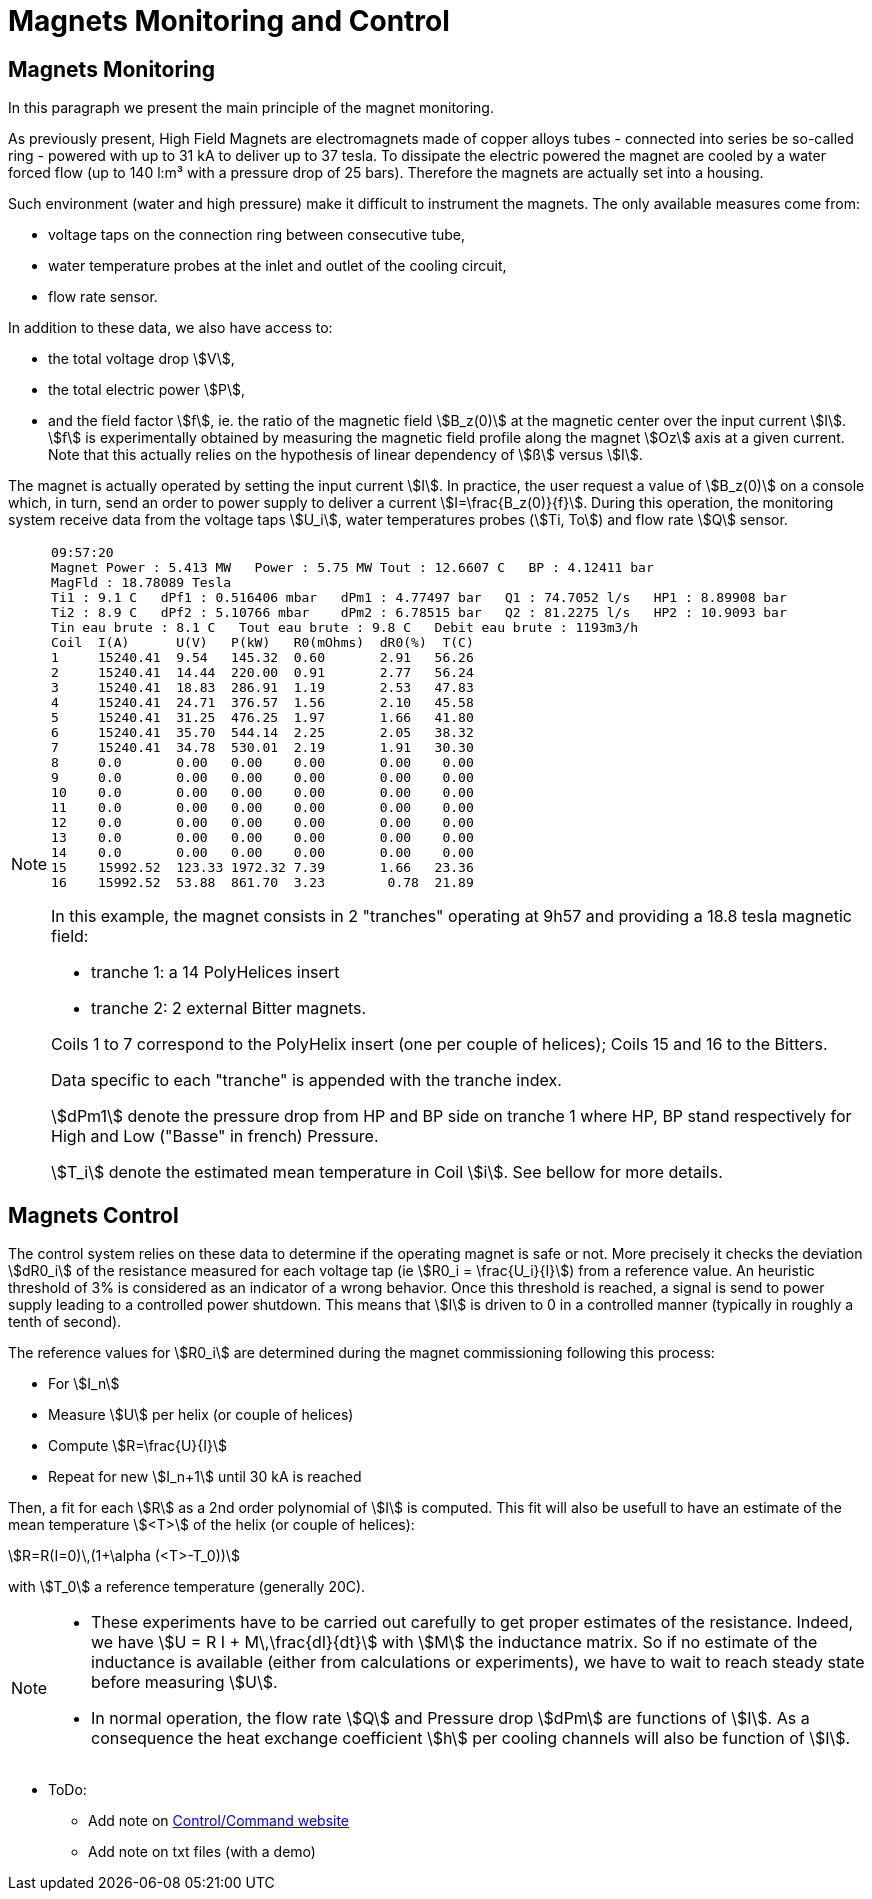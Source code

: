 = Magnets Monitoring and Control
:page-partial:
:page-plotly: true

[[monitoring]]
== Magnets Monitoring

In this paragraph we present the main principle of the magnet monitoring.

As previously present, High Field Magnets are electromagnets made of copper alloys tubes
- connected into series be so-called ring - powered with up to 31 kA to deliver up to 37 tesla.
To dissipate the electric powered the magnet are cooled by a water forced flow (up to 140 l:m³
with a pressure drop of 25 bars). Therefore the magnets are actually set into a housing.

Such environment (water and high pressure) make it difficult to instrument the magnets.
The only available measures come from:

* voltage taps on the connection ring between consecutive tube,
* water temperature probes at the inlet and outlet of the cooling circuit,
* flow rate sensor.

In addition to these data, we also have access to:

* the total voltage drop stem:[V],
* the total electric power stem:[P],
* and the field factor stem:[f], ie. the ratio of the magnetic field stem:[B_z(0)] at the magnetic
center over the input current stem:[I]. stem:[f] is experimentally obtained by measuring the magnetic
field profile along the magnet stem:[Oz] axis at a given current. Note that this actually relies on
the hypothesis of linear dependency of stem:[ß] versus stem:[I].

The magnet is actually operated by setting the input current stem:[I]. In practice, the user request
a value of stem:[B_z(0)] on a console which, in turn, send an order to power supply to deliver a
current stem:[I=\frac{B_z(0)}{f}]. During this operation, the monitoring system receive data from
the voltage taps stem:[U_i], water temperatures probes (stem:[Ti, To]) and flow rate stem:[Q] sensor.

[NOTE]
====

[source,data]
----
09:57:20
Magnet Power : 5.413 MW   Power : 5.75 MW Tout : 12.6607 C   BP : 4.12411 bar
MagFld : 18.78089 Tesla
Ti1 : 9.1 C   dPf1 : 0.516406 mbar   dPm1 : 4.77497 bar   Q1 : 74.7052 l/s   HP1 : 8.89908 bar
Ti2 : 8.9 C   dPf2 : 5.10766 mbar    dPm2 : 6.78515 bar   Q2 : 81.2275 l/s   HP2 : 10.9093 bar
Tin eau brute : 8.1 C   Tout eau brute : 9.8 C   Debit eau brute : 1193m3/h
Coil  I(A)      U(V)   P(kW)   R0(mOhms)  dR0(%)  T(C)
1     15240.41	9.54   145.32  0.60       2.91   56.26
2     15240.41	14.44  220.00  0.91       2.77   56.24
3     15240.41	18.83  286.91  1.19       2.53   47.83
4     15240.41	24.71  376.57  1.56       2.10   45.58
5     15240.41	31.25  476.25  1.97       1.66   41.80
6     15240.41	35.70  544.14  2.25       2.05   38.32
7     15240.41	34.78  530.01  2.19       1.91   30.30
8     0.0       0.00   0.00    0.00       0.00    0.00
9     0.0       0.00   0.00    0.00       0.00    0.00
10    0.0       0.00   0.00    0.00       0.00    0.00
11    0.0       0.00   0.00    0.00       0.00    0.00
12    0.0       0.00   0.00    0.00       0.00    0.00
13    0.0       0.00   0.00    0.00       0.00    0.00
14    0.0       0.00   0.00    0.00       0.00    0.00
15    15992.52	123.33 1972.32 7.39       1.66   23.36
16    15992.52	53.88  861.70  3.23        0.78  21.89
----


In this example, the magnet consists in 2 "tranches" operating at 9h57
and providing a 18.8 tesla magnetic field:

* tranche 1:  a 14 PolyHelices insert
* tranche 2:  2 external Bitter magnets.

Coils 1 to 7 correspond to the PolyHelix insert (one per couple of helices);
Coils 15 and 16 to the Bitters.

Data specific to each "tranche" is appended with the tranche index.

stem:[dPm1] denote the pressure drop from HP and BP side on tranche 1
where HP, BP stand respectively for High and Low ("Basse" in french) Pressure.

stem:[T_i] denote the estimated mean temperature in Coil stem:[i].
See bellow for more details.
====

[[control]]
== Magnets Control

The control system relies on these data to determine if the operating magnet is safe or not.
More precisely it checks the deviation stem:[dR0_i] of the resistance measured for each voltage tap
(ie stem:[R0_i = \frac{U_i}{I}]) from a reference value. An heuristic threshold of 3% is considered
as an indicator of a wrong behavior. Once this threshold is reached, a signal is send to
power supply leading to a controlled power shutdown. This means that stem:[I] is driven to 0
in a controlled manner (typically in roughly a tenth of second).

The reference values for stem:[R0_i] are determined during the magnet commissioning following
this process:

* For stem:[I_n]
* Measure stem:[U] per helix (or couple of helices)
* Compute stem:[R=\frac{U}{I}]
* Repeat for new stem:[I_n+1] until 30 kA is reached

Then, a fit for each stem:[R] as a 2nd order polynomial of stem:[I] is computed.
This fit will also be usefull to have an estimate of the mean temperature stem:[<T>] of the helix (or couple of helices):

[stem]
++++
R=R(I=0)\,(1+\alpha (<T>-T_0))
++++
with stem:[T_0] a reference temperature (generally 20C).

[NOTE]
====
* These experiments have to be carried out carefully to get proper estimates of the resistance.
Indeed, we have stem:[U = R I + M\,\frac{dI}{dt}] with stem:[M] the inductance matrix. So if no estimate
of the inductance is available (either from calculations or experiments), we have to wait to reach
steady state before measuring stem:[U].

* In normal operation, the flow rate stem:[Q] and Pressure drop stem:[dPm] are functions of stem:[I].
As a consequence the heat exchange coefficient  stem:[h] per cooling channels will also be function of stem:[I].

// Ivar = 28.e+03; //in A
//	Vpump = (I>Ivar) ? 2840 : 1000 + 840*(I/Ivar)^2; //in rpm/mm
//	Flowpump = 140 * 1.e-3 * Vpump/2840.; //in m3/s
// Pressure = 20 * (Vpump/2840)*(Vpump/2840); //in bar !!!  1bar=10^5 Pa !!!

++++
<div id="myDiv"></div>
  <script type="text/javascript">

    var VPump = function (I, Ivar) {
	var V0 = 1000;
	var V = V0 + 1930*(I/Ivar)**2;
	if (I>=Ivar) V=V0+1930;
	return V;
    };
    var FlowRate = function (I, Ivar) {
	var VMax = VPump(Ivar, Ivar);
	var res = 140 * VPump(I, Ivar);
	return res;
    };
    var Pressure = function (I, Ivar) {
	var VMax = VPump(Ivar, Ivar);
	var res =  20 * ( VPump(I, Ivar) )**2;
	return res;
    };

    var Ivar = 28000;
    I=[]; V=[]; Q=[]; P=[];
    for(i=0;i<35;i++)
    {
	var I_ = i*1000;
	I.push(i);

	var V_ = VPump(I_, Ivar) / VPump(Ivar, Ivar);
	V.push(V_);

	var Q_ = FlowRate(I_, Ivar) / FlowRate(Ivar, Ivar);
	Q.push(Q_);

	var P_ = Pressure(I_, Ivar) / Pressure(Ivar, Ivar);
	P.push(P_);
    }

    var pump = {
	x: I,
	y: V,
	mode: 'markers',
	name: 'V pump'
    };
    var flow = {
	x: I,
	y: Q,
	mode: 'lines',
	name: 'Flowrate'
    };
    var pressure = {
	x: I,
	y: P,
	mode: 'lines+markers',
	name: 'Pressure drop'
    };

    var data = [pump, flow, pressure];

    var layout = {
	title: 'Distribution vs Input Current',
	xaxis: {
	    title: 'kA'
	}
    };

    Plotly.newPlot('myDiv', data, layout, {responsive: true});
  </script>
++++

====


* ToDo:
** Add note on http://147.173.83.216/site/sba/pages/index.php[Control/Command website]
** Add note on txt files (with a demo)
